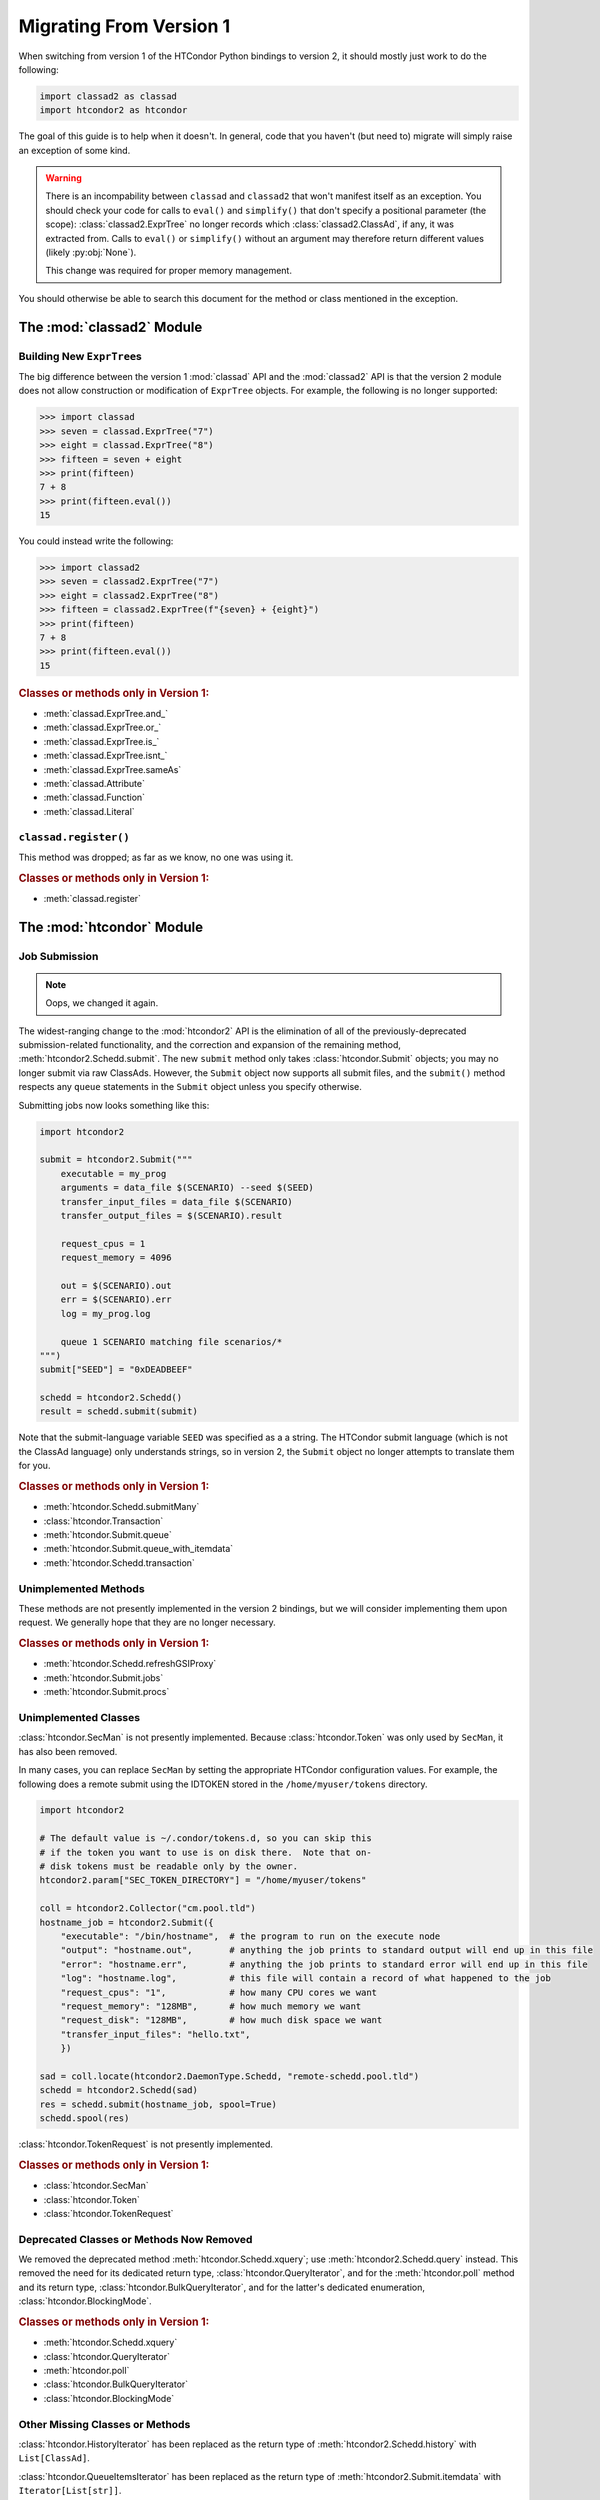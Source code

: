 Migrating From Version 1
========================

When switching from version 1 of the HTCondor Python bindings to version 2,
it should mostly just work to do the following:

.. code:: Python

    import classad2 as classad
    import htcondor2 as htcondor

The goal of this guide is to help when it doesn't.  In general, code
that you haven't (but need to) migrate will simply raise an exception
of some kind.

.. warning::

    There is an incompability between ``classad`` and ``classad2`` that
    won't manifest itself as an exception.  You should check your code
    for calls to ``eval()`` and ``simplify()`` that don't specify a
    positional parameter (the scope): :class:`classad2.ExprTree` no
    longer records which :class:`classad2.ClassAd`, if any, it was extracted
    from.  Calls to ``eval()`` or ``simplify()`` without an argument may
    therefore return different values (likely :py:obj:`None`).

    This change was required for proper memory management.

You should otherwise be able to search this document for the method or class
mentioned in the exception.

The :mod:`classad2` Module
--------------------------

Building New ``ExprTree``\s
~~~~~~~~~~~~~~~~~~~~~~~~~~~

The big difference between the version 1 :mod:`classad` API and the
:mod:`classad2` API is that the version 2 module does not allow
construction or modification of ``ExprTree`` objects.  For example,
the following is no longer supported:

.. code:: Python

    >>> import classad
    >>> seven = classad.ExprTree("7")
    >>> eight = classad.ExprTree("8")
    >>> fifteen = seven + eight
    >>> print(fifteen)
    7 + 8
    >>> print(fifteen.eval())
    15

You could instead write the following:

.. code:: Python

    >>> import classad2
    >>> seven = classad2.ExprTree("7")
    >>> eight = classad2.ExprTree("8")
    >>> fifteen = classad2.ExprTree(f"{seven} + {eight}")
    >>> print(fifteen)
    7 + 8
    >>> print(fifteen.eval())
    15

.. rubric:: Classes or methods only in Version 1:

* :meth:`classad.ExprTree.and_`
* :meth:`classad.ExprTree.or_`
* :meth:`classad.ExprTree.is_`
* :meth:`classad.ExprTree.isnt_`
* :meth:`classad.ExprTree.sameAs`
* :meth:`classad.Attribute`
* :meth:`classad.Function`
* :meth:`classad.Literal`

``classad.register()``
~~~~~~~~~~~~~~~~~~~~~~

This method was dropped; as far as we know, no one was using it.

.. rubric:: Classes or methods only in Version 1:

* :meth:`classad.register`

The :mod:`htcondor` Module
--------------------------

Job Submission
~~~~~~~~~~~~~~

.. note::

    Oops, we changed it again.

The widest-ranging change to the :mod:`htcondor2` API is the elimination of
all of the previously-deprecated submission-related functionality, and the
correction and expansion of the remaining method,
:meth:`htcondor2.Schedd.submit`.  The new ``submit`` method only takes
:class:`htcondor.Submit` objects; you may no longer submit via raw
ClassAds.  However, the ``Submit`` object now supports all submit
files, and the ``submit()`` method respects any ``queue`` statements
in the ``Submit`` object unless you specify otherwise.

Submitting jobs now looks something like this:

.. code:: Python

    import htcondor2

    submit = htcondor2.Submit("""
        executable = my_prog
        arguments = data_file $(SCENARIO) --seed $(SEED)
        transfer_input_files = data_file $(SCENARIO)
        transfer_output_files = $(SCENARIO).result

        request_cpus = 1
        request_memory = 4096

        out = $(SCENARIO).out
        err = $(SCENARIO).err
        log = my_prog.log

        queue 1 SCENARIO matching file scenarios/*
    """)
    submit["SEED"] = "0xDEADBEEF"

    schedd = htcondor2.Schedd()
    result = schedd.submit(submit)

Note that the submit-language variable ``SEED`` was specified as a
a string.  The HTCondor submit language (which is not the ClassAd
language) only understands strings, so in version 2, the ``Submit``
object no longer attempts to translate them for you.

.. rubric:: Classes or methods only in Version 1:

* :meth:`htcondor.Schedd.submitMany`
* :class:`htcondor.Transaction`
* :meth:`htcondor.Submit.queue`
* :meth:`htcondor.Submit.queue_with_itemdata`
* :meth:`htcondor.Schedd.transaction`

Unimplemented Methods
~~~~~~~~~~~~~~~~~~~~~

These methods are not presently implemented in the version 2 bindings,
but we will consider implementing them upon request.  We generally hope
that they are no longer necessary.

.. rubric:: Classes or methods only in Version 1:

* :meth:`htcondor.Schedd.refreshGSIProxy`
* :meth:`htcondor.Submit.jobs`
* :meth:`htcondor.Submit.procs`

Unimplemented Classes
~~~~~~~~~~~~~~~~~~~~~

:class:`htcondor.SecMan` is not presently implemented.  Because
:class:`htcondor.Token` was only used by ``SecMan``, it has also
been removed.

In many cases, you can replace ``SecMan`` by setting the appropriate HTCondor
configuration values.  For example, the following does a remote submit using
the IDTOKEN stored in the ``/home/myuser/tokens`` directory.

.. code:: Python

    import htcondor2

    # The default value is ~/.condor/tokens.d, so you can skip this
    # if the token you want to use is on disk there.  Note that on-
    # disk tokens must be readable only by the owner.
    htcondor2.param["SEC_TOKEN_DIRECTORY"] = "/home/myuser/tokens"

    coll = htcondor2.Collector("cm.pool.tld")
    hostname_job = htcondor2.Submit({
        "executable": "/bin/hostname",  # the program to run on the execute node
        "output": "hostname.out",       # anything the job prints to standard output will end up in this file
        "error": "hostname.err",        # anything the job prints to standard error will end up in this file
        "log": "hostname.log",          # this file will contain a record of what happened to the job
        "request_cpus": "1",            # how many CPU cores we want
        "request_memory": "128MB",      # how much memory we want
        "request_disk": "128MB",        # how much disk space we want
        "transfer_input_files": "hello.txt",
        })

    sad = coll.locate(htcondor2.DaemonType.Schedd, "remote-schedd.pool.tld")
    schedd = htcondor2.Schedd(sad)
    res = schedd.submit(hostname_job, spool=True)
    schedd.spool(res)

:class:`htcondor.TokenRequest` is not presently implemented.

.. rubric:: Classes or methods only in Version 1:

* :class:`htcondor.SecMan`
* :class:`htcondor.Token`
* :class:`htcondor.TokenRequest`

Deprecated Classes or Methods Now Removed
~~~~~~~~~~~~~~~~~~~~~~~~~~~~~~~~~~~~~~~~~

We removed the deprecated method :meth:`htcondor.Schedd.xquery`; use
:meth:`htcondor2.Schedd.query` instead.  This removed the need for its
dedicated return type, :class:`htcondor.QueryIterator`, and for the
:meth:`htcondor.poll` method and its return type,
:class:`htcondor.BulkQueryIterator`, and for the latter's dedicated
enumeration, :class:`htcondor.BlockingMode`.

.. rubric:: Classes or methods only in Version 1:

* :meth:`htcondor.Schedd.xquery`
* :class:`htcondor.QueryIterator`
* :meth:`htcondor.poll`
* :class:`htcondor.BulkQueryIterator`
* :class:`htcondor.BlockingMode`

Other Missing Classes or Methods
~~~~~~~~~~~~~~~~~~~~~~~~~~~~~~~~~

:class:`htcondor.HistoryIterator` has been replaced as the return type
of :meth:`htcondor2.Schedd.history` with ``List[ClassAd]``.

:class:`htcondor.QueueItemsIterator` has been replaced as the return type
of :meth:`htcondor2.Submit.itemdata` with ``Iterator[List[str]]``.

:class:`htcondor.VacateTypes` has been removed, as it was never used
in a documented interface.

:class:`htcondor.CredStatus` was never fully documented and has been removed,
as it was was never used in a documented interface.

.. rubric:: Classes or methods only in Version 1:

* :class:`htcondor.HistoryIterator`
* :class:`htcondor.QueueItemsIterator`
* :class:`htcondor.VacateTypes`
* :class:`htcondor.CredStatus`
